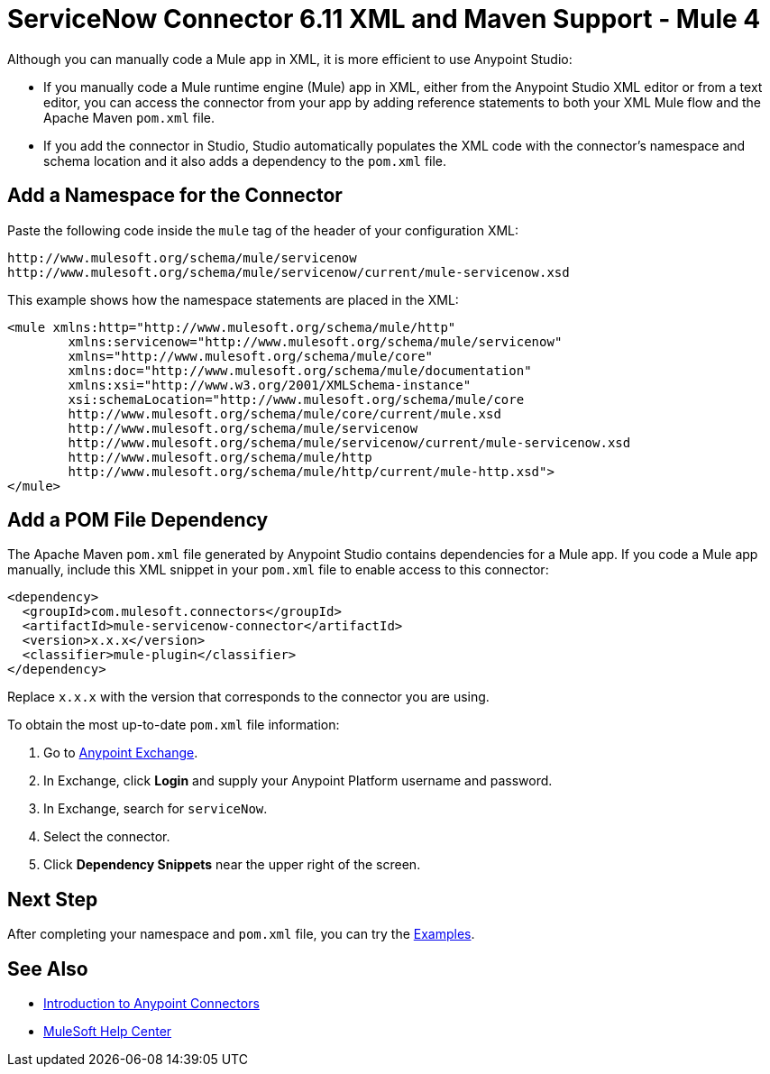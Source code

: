 = ServiceNow Connector 6.11 XML and Maven Support - Mule 4
:page-aliases: connectors::servicenow/servicenow-connector-xml-maven.adoc

Although you can manually code a Mule app in XML, it is more efficient to use Anypoint Studio:

* If you manually code a Mule runtime engine (Mule) app in XML, either from the Anypoint Studio XML editor or from a text editor, you can access the connector from your app by adding reference statements to both your XML Mule flow and the Apache Maven `pom.xml` file.
* If you add the connector in Studio, Studio automatically populates the XML code with the connector's namespace and schema location and it also adds a dependency to the `pom.xml` file.


== Add a Namespace for the Connector

Paste the following code inside the `mule` tag of the header of your configuration XML:

[source,xml,linenums]
----
http://www.mulesoft.org/schema/mule/servicenow
http://www.mulesoft.org/schema/mule/servicenow/current/mule-servicenow.xsd
----

This example shows how the namespace statements are placed in the XML:

[source,xml,linenums]
----
<mule xmlns:http="http://www.mulesoft.org/schema/mule/http"
	xmlns:servicenow="http://www.mulesoft.org/schema/mule/servicenow"
	xmlns="http://www.mulesoft.org/schema/mule/core"
	xmlns:doc="http://www.mulesoft.org/schema/mule/documentation"
	xmlns:xsi="http://www.w3.org/2001/XMLSchema-instance"
	xsi:schemaLocation="http://www.mulesoft.org/schema/mule/core
	http://www.mulesoft.org/schema/mule/core/current/mule.xsd
	http://www.mulesoft.org/schema/mule/servicenow
	http://www.mulesoft.org/schema/mule/servicenow/current/mule-servicenow.xsd
	http://www.mulesoft.org/schema/mule/http
	http://www.mulesoft.org/schema/mule/http/current/mule-http.xsd">
</mule>
----

== Add a POM File Dependency

The Apache Maven `pom.xml` file generated by Anypoint Studio contains dependencies for a Mule app. If you code a Mule app manually, include this XML snippet in your `pom.xml` file to enable access to this connector:

[source,xml,linenums]
----
<dependency>
  <groupId>com.mulesoft.connectors</groupId>
  <artifactId>mule-servicenow-connector</artifactId>
  <version>x.x.x</version>
  <classifier>mule-plugin</classifier>
</dependency>
----

Replace `x.x.x` with the version that corresponds to the connector you are using.

To obtain the most up-to-date `pom.xml` file information:

. Go to https://www.mulesoft.com/exchange/[Anypoint Exchange].
. In Exchange, click *Login* and supply your Anypoint Platform username and password.
. In Exchange, search for `serviceNow`.
. Select the connector.
. Click *Dependency Snippets* near the upper right of the screen.


== Next Step

After completing your namespace and `pom.xml` file, you can try the xref:servicenow-connector-examples.adoc[Examples].

== See Also

* xref:connectors::introduction/introduction-to-anypoint-connectors.adoc[Introduction to Anypoint Connectors]
* https://help.mulesoft.com[MuleSoft Help Center]
